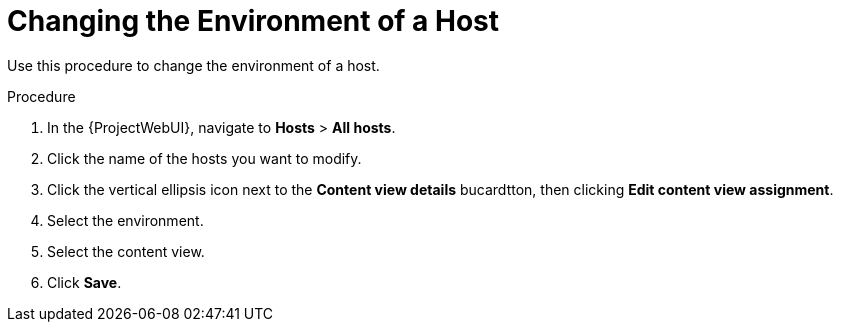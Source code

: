 [id="Changing_the_Environment_of_a_Host_{context}"]
= Changing the Environment of a Host

Use this procedure to change the environment of a host.

.Procedure
. In the {ProjectWebUI}, navigate to *Hosts* > *All hosts*.
. Click the name of the hosts you want to modify.
. Click the vertical ellipsis icon next to the *Content view details* bucardtton, then clicking *Edit content view assignment*.
. Select the environment.
. Select the content view.
. Click *Save*.
